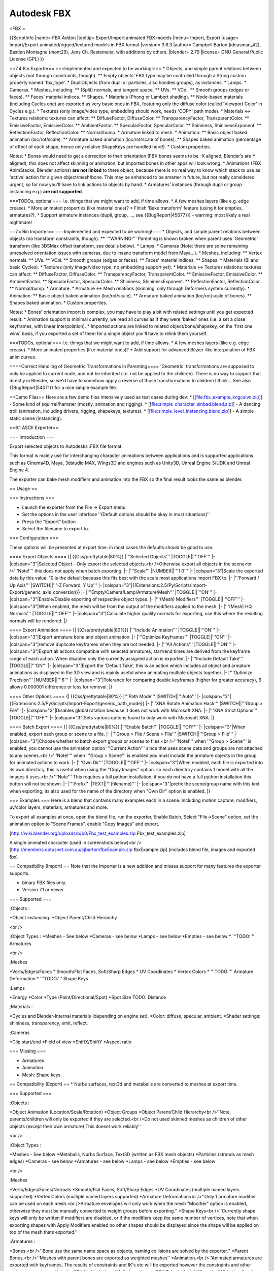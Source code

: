 
************
Autodesk FBX
************

=FBX =

{{ScriptInfo
|name= FBX Addon
|tooltip= Export/Import animated FBX models
|menu= Import, Export
|usage= Import/Export animated/rigged/textured models in FBX format
|version= 3.8.3
|author= Campbell Barton (ideasman_42), Bastien Montagne (mont29),  Jens Ch. Restemeier, with additions by others.
|blender= 2.79
|license= GNU General Public License (GPL)
}}

==7.4 Bin Exporter==
===Implemented and expected to be working!===
* Objects, and simple parent relations between objects (not through constraints, though).
** Empty objects' FBX type may be controlled through a String custom property named 'fbx_type'.
* DupliObjects (from dupli or particles, also handles groups), as instances.
* Lamps.
* Cameras.
* Meshes, including:
** (Split) normals, and tangent space.
** UVs.
** VCol.
** Smooth groups (edges or faces).
** Faces' material indices.
** Shapes.
* Materials (Phong or Lambert shading).
** Node-based materials (including Cycles one) are exported as very basic ones in FBX, featuring only the diffuse color (called 'Viewport Color' in Cycles e.g.).
* Textures (only image/video type, embedding should work, needs 'COPY' path mode).
* Materials <-> Textures relations: textures can affect:
** DiffuseFactor, DiffuseColor.
** TransparencyFactor, TransparentColor.
** EmissiveFactor, EmissiveColor.
** AmbientFactor.
** SpecularFactor, SpecularColor.
** Shininess, ShininessExponent.
** ReflectionFactor, ReflectionColor.
** Normal/bump.
* Armature linked to mesh.
* Animation:
** Basic object baked animation (loc/rot/scale).
** Armature baked animation (loc/rot/scale of bones).
** Shapes baked animation (percentage of effect of each shape, hence only relative ShapeKeys are handled here!).
* Custom properties.

Notes:
* Bones would need to get a correction to their orientation (FBX bones seems to be -X aligned, Blender’s are Y aligned), this does not affect skinning or animation, but imported bones in other apps will look wrong.
* Animations (FBX AnimStacks, Blender actions) **are not linked** to there object, because there is no real way to know which stack to use as 'active' action for a given object/mesh/bone. This may be enhanced to be smarter in future, but not really considered urgent, so for now you'll have to link actions to objects by hand.
* Armatures’ instances (through dupli or group instancing e.g.) **are not supported**.

===TODOs, optional===
I.e. things that we might want to add, if time allows.
* A few meshes layers (like e.g. edge crease).
* More animated properties (like material ones)?
* Finish 'Bake transform' feature (using it for empties, armatures?).
* Support armature instances (dupli, group, ..., see {{BugReport|45677}}) - warning: most likely a real nightmare!

==7.x Bin Importer==
===Implemented and expected to be working!===
* Objects, and simple parent relations between objects (no transform constraints, though).
** '''WARNING!''' Parenting is known broken when parent uses 'Geometric' transform (like 3DSMax offset transform, see details below). 
* Lamps.
* Cameras (Note: there are some remaining unresolved orientation issues with cameras, due to insane transform model from Maya...).
* Meshes, including:
** Vertex normals.
** UVs.
** VCol.
** Smooth groups (edges or faces).
** Faces' material indices.
** Shapes.
* Materials (BI and basic Cycles).
* Textures (only image/video type, no embedding support yet).
* Materials <-> Textures relations: textures can affect:
** DiffuseFactor, DiffuseColor.
** TransparencyFactor, TransparentColor.
** EmissiveFactor, EmissiveColor.
** AmbientFactor.
** SpecularFactor, SpecularColor.
** Shininess, ShininessExponent.
** ReflectionFactor, ReflectionColor.
** Normal/bump.
* Armature.
* Armature <-> Mesh relations (skinning, only through Deformers system currently).
* Animation:
** Basic object baked animation (loc/rot/scale).
** Armature baked animation (loc/rot/scale of bones).
** Shapes baked animation.
* Custom properties.

Notes:
* Bones' orientation import is complex, you may have to play a bit with related settings until you get expected result.
* Animation support is minimal currently, we read all curves as if they were 'baked' ones (i.e. a set a close keyframes, with linear interpolation).
* Imported actions are linked to related object/bone/shapekey, on the 'first one wins' basis, if you exported a set of them for a single object you'll have to relink them yourself.

===TODOs, optional===
I.e. things that we might want to add, if time allows.
* A few meshes layers (like e.g. edge crease).
* More animated properties (like material ones)?
* Add support for advanced Bézier-like interpolation of FBX anim curves.

====Correct Handling of Geometric Transformations in Parenting====
'Geometric' transformations are supposed to only be applied to current node, and not be inherited (i.e. not be applied to the children). There is no way to support that directly in Blender, so we'd have to somehow apply a reverse of those transformations to children I think… See also {{BugReport|54071}} for a nice simple example file.

==Demo Files==
Here are a few demo files intensively used as test cases during dev:
* [[file:fbx_example_kngcalvn.zip]] - Some kind of squirrel/hamster (mostly, animation and rigging).
* [[file:simple_character_sinbad.blend.zip]] - A dancing troll (animation, including drivers, rigging, shapekeys, textures).
* [[file:simple_level_instancing.blend.zip]] - A simple static scene (instancing).

==6.1 ASCII Exporter==

=== Introduction ===

Export selected objects to Autodesks .FBX file format.

This format is mainly use for interchanging character animations between applications and is supported applications such as Cinema4D, Maya, 3dstudio MAX, Wings3D and engines such as Unity3D, Unreal Engine 3/UDK and Unreal Engine 4.

The exporter can bake mesh modifiers and animation into the FBX so the final result looks the same as blender.

== Usage ==

=== Instructions ===

* Launch the exporter from the File → Export menu
* Set the options in the user interface ''(Default options should be okay in most situations)''
* Press the "Export" button
* Select the filename to export to.

=== Configuration ===

These options will be presented at export time. in most cases the defaults should be good to use.

==== Export Objects ====
{| {{Css/prettytable|80%}}
|'''Selected Objects'''
|TOGGLE||'''OFF'''
|-
|colspan="3"|Selected Object - Only export the selected objects.<br />Otherwise export all objects in the scene<br />'''Note!''' this does not apply when batch exporting.
|-
|'''Scale'''
|NUMBER||'''1.0'''
|-
|colspan="3"|Scale the exported data by this value. 10 is the default because this fits best with the scale most applications import FBX to.
|-
|'''Forward / Up Axis'''
|SWITCH||'''-Z Forward, Y Up'''
|-
|colspan="3"|{{Extensions:2.5/Py/Scripts/Import-Export/generic_axis_conversion}}
|-
|'''Empty/Camera/Lamp/Armature/Mesh'''
|TOGGLE||'''ON'''
|-
|colspan="3"|Enable/Disable exporting of respective object types.
|-
|'''(Mesh) Modifiers'''
|TOGGLE||'''OFF'''
|-
|colspan="3"|When enabled, the mesh will be from the output of the modifiers applied to the mesh.
|-
|'''(Mesh) HQ Normals'''
|TOGGLE||'''OFF'''
|-
|colspan="3"|Calculate higher quality normals for exporting, use this where the resulting normals will be rendered.
|}

==== Export Animation ====
{| {{Css/prettytable|80%}}
|'''Include Animation'''
|TOGGLE||'''ON'''
|-
|colspan="3"|Export armature bone and object animation.
|-
|'''Optimize Keyframes'''
|TOGGLE||'''ON'''
|-
|colspan="3"|remove duplicate keyframes when they are not needed.
|-
|'''All Actions'''
|TOGGLE||'''ON'''
|-
|colspan="3"|Export all actions compatible with selected armatures, start/end times are derived from the keyframe range of each action. When disabled only the currently assigned action is exported.
|-
|'''Include Default Take'''
|TOGGLE||'''ON'''
|-
|colspan="3"|Export the 'Default Take', this is an action which includes all object and armature animations as displayed in the 3D view and is mainly useful when animating multiple objects together.
|-
|'''Optimize Precision'''
|NUMBER||'''6'''
|-
|colspan="3"|Tolerance for comparing double keyframes (higher for greater accuracy), 6 allows 0.000001 difference or less for removal.
|}

==== Other Options ====
{| {{Css/prettytable|80%}}
|'''Path Mode'''
|SWITCH||'''Auto'''
|-
|colspan="3"|{{Extensions:2.5/Py/Scripts/Import-Export/generic_path_mode}}
|-
|'''XNA Rotate Animation Hack'''
|SWITCH||'''Group > File'''
|-
|colspan="3"|Disables global rotation because it does not work with Microsoft XNA.
|-
|'''XNA Strict Options'''
|TOGGLE||'''OFF'''
|-
|colspan="3"|Sets various options found to only work with Microsoft XNA.
|}

==== Batch Export ====
{| {{Css/prettytable|80%}}
|'''Enable Batch'''
|TOGGLE||'''OFF'''
|-
|colspan="3"|When enabled, export each group or scene to a file.
|-
|'''Group > File / Scene > File'''
|SWITCH||'''Group > File'''
|-
|colspan="3"|Choose whether to batch export groups or scenes to files.<br />'''Note!''' when '''Group > Scene''' is enabled, you cannot use the animation option '''Current Action''' since that uses scene data and groups are not attached to any scenes.<br />'''Note!''' when '''Group > Scene''' is enabled you must include the armature objects in the group for animated actions to work.
|-
|'''Own Dir'''
|TOGGLE||'''OFF'''
|-
|colspan="3"|When enabled, each file is exported into its own directory, this is useful when using the "Copy Images" option. so each directory contains 1 model with all the images it uses.<br />'''Note''' This requires a full python installation, if you do not have a full python installation this button will not be shown.
|-
|'''Prefix'''
|TEXT||'''(filename)'''
|-
|colspan="3"|prefix the scene/group name with this text when exporting, its also used for the name of the directory when "Own Dir" option is enabled.
|}

=== Examples ===
Here is a blend that contains many examples each in a scene.
Including motion capture, modifiers, uv/color layers, materials, armatures and more.

To export all examples at once, open the blend file, run the exporter, Enable Batch, Select "File->Scene" option, set the animation option to "Scene Frames", enable "Copy Images" and export.

[http://wiki.blender.org/uploads/b/b0/Fbx_test_examples.zip Fbx_test_examples.zip]

A single animated character (used in screenshots below)<br />
[http://members.optusnet.com.au/cjbarton/fbxExample.zip fbxExample.zip] (includes blend file, images and exported fbx)

== Compatibility (Import) ==
Note that the importer is a new addition and misses support for many features the exporter supports.

* binary FBX files only.
* Version 7.1 or newer.

=== Supported ===

;Objects
:

*Object instancing.
*Object Parent/Child Hierarchy

<br /> 

;Object Types
:
*Meshes - See below 
*Cameras - see below 
*Lamps - see below 
*Empties - see below
* '''TODO:''' Armatures

<br /> 

;Meshes

*Verts/Edges/Faces
* Smooth/Flat Faces, Soft/Sharp Edges
* UV Coordinates
* Vertex Colors
* '''TODO:''' Armature Deformation
* '''TODO:''' Shape Keys

;Lamps

*Energy 
*Color
*Type (Point/Directional/Spot) 
*Spot Size
TODO: Distance

;Materials
:

*Cycles and Blender-Internal materials (depending on engine set).
*Color: diffuse, specular, ambient.
*Shader settings: shininess, transparency, emit, reflect.

;Cameras

*Clip start/end 
*Field of view 
*ShiftX/ShiftY 
*Aspect ratio


=== Missing ===

* Armatures
* Animation
* Mesh: Shape keys.

== Compatibility (Export) ==
* Nurbs surfaces, text3d and metaballs are converted to meshes at export time.

=== Supported ===

;Objects
:

*Object Animation (Location/Scale/Rotation) 
*Object Groups 
*Object Parent/Child Hierarchy<br />''Note, parents/children will only be exported if they are selected.<br />Do not used skinned meshes as children of other objects (except their own armature) This doesnt work reliably''

<br /> 

;Object Types
:

*Meshes - See below 
*Metaballs, Nurbs Surface, Text3D (written as FBX mesh objects) 
*Particles (strands as mesh edges) 
*Cameras - see below 
*Armatures - see below 
*Lamps - see below 
*Empties - see below

<br /> 

;Meshes

*Verts/Edges/Faces/Normals 
*Smooth/Flat Faces, Soft/Sharp Edges
*UV Coordinates (multiple named layers supported) 
*Vertex Colors (multiple named layers supported) 
*Armature Deformation<br />''Only 1 armature modifier can be used on each mesh.<br />Armature envelopes will only work when the mesh "Modifier" option is enabled, otherwise they must be manually converted to weight groups before exporting.''
*Shape Keys<br />''Currently shape keys will only be written if modifiers are disabled, or if the modifiers keep the same number of vertices, note that when exporting shapes with Apply Modifiers enabled no other shapes should be displayed since the shape will be applied on top of the mesh thats exported.''

;Armatures
:

*Bones.<br />''Bone use the same name space as objects, naming collisions are solved by the exporter.'' 
*Parent Bones.<br />''Meshes with parent bones are exported as weighted meshes'' 
*Animation.<br />''Animated armatures are exported with keyframes, The results of constraints and IK's etc will be exported however the constraints and other settings are not saved into the FBX file.'' 
*Actions (Multiple actions to FBX Takes).<br />''When the "All Actions" option is enabled, actions will be exported for each armature when an action has at least 1 name that matches an armatures bone.''

;Lamps

*Energy 
*Color 
*Distance 
*Type (Point/Directional/Spot) 
*Spot Size

;Materials
:

*Color: diffuse, specular, ambient. 
*Shader settings: shininess, transparency, emit. 
*Shader (phong or lambert) 
*Shadeless 
*Images Texface ''Material Textures are not supported''

;Cameras

*Clip start/end 
*Field of view 
*ShiftX/ShiftY 
*Aspect ratio

=== Missing ===

Some of the following features are missing because they are not supported by the FBX format, others may be added later.
* Object Instancing<br />''exported objects do not share data, instanced objects will each be written with their own data''
* Material textures.<br />''only texface images are supported''.
* Vertex Shape Keys.<br />''FBX Supports but this exporter does not write them yet''
* Animated Fluid Simulation<br />''FBX does not support this kind of animation, You can however use use the OBJ exporter to write a sequence of files.''
* Constraints<br />''The result of using constraints is exported as a keyframe animation however the constraints themselves are not saved in the FBX''
* Dupli Objects.<br />''At the moment dupli objects are only written in static scenes (when animation is disabled)''

== Interoperability ==

[[File:FbxExport blend.jpg|thumb|Blender3D]]

This file was exported from blender, you can grab the FBX and Blend file here.<br />
http://www.graphicall.org/ftp/ideasman42/fbx_examples/fbxExample.zip

{{clr}}
----

=== Motion Builder ===

[[File:FbxExport mb.jpg|thumb|MotionBuilder]]

'''Tests Passed...'''
* Character animation
* Materials
* Textures
* Lamps
* Cameras
* Empty's

'''Notes...'''
* Imported models will often appear small, press the A key to resize the view.
* Mesh vertex color is not displayed

{{clr}}
----

=== Cinema4D ===

[[File:FbxExport c4d.jpg|thumb|Cinema4D]]

'''Tests Passed...'''
* Character animation
* Materials
* Textures
* Lamps
* Cameras
* Empty's

'''Notes...'''
* Imported models will often be small, press Hkey to resize the view.
* Mesh vertex color is not displayed

{{clr}}
----

=== 3D Studio Max ===

[[File:fbxExample_3dsmax.jpg|thumb|3D Studio Max]]

See: [[Scripts/Manual/Export/autodesk fbx/3dsmax|Blender to 3DStudio Max Tutorial]]

'''Tests Passed...'''
* Character animation
* Materials (see below)
* TODO further testing...

'''Notes...'''
* Imported materials have low alpha/opacity, possibly a bug in the 3DS MAX importer.

{{clr}}
----


=== Maya ===

[[File:fbxExample_maya.jpg|thumb|Maya]]

'''Tests Passed...'''
* Character animation (Maya 8.0 or greater)
* Materials
* TODO further testing...

'''Notes...'''
* Dont scale the armature object since maya does not support non uniform scaled bones.

{{clr}}
----

=== Deep Exploration (Right Hemisphere) ===

[[File:FbxExport de.jpg|thumb|Deep Exploration]]

'''Tests Passed...'''
* Character animation (The example model imported with some problems)
* Materials
* Textures
* TODO further testing...

'''Notes...'''
* When exporting armature animation, disable "Optimize Keyframes" otherwise you may get bad bone interpolation.
* With animations, once imported you'll need to select the default action at the bottom of the screen. to play the animation.
* Some character animations to not deform properly, since other programs display this correctly I assume this is a problem with Deep Exploration --[[User:Ideasman42|Ideasman42]] 00:34, 31 August 2007 (CEST)

{{clr}}
----

=== Modo ===

[[File:FbxExport modo.jpg|thumb|Modo]]

'''Tests Passed...'''
* Meshes
* Textures
* TODO further testing...

'''Notes...'''
* Modo does not support animation

{{clr}}
----

=== Endorphin (NaturalMotion) ===

'''Tests Passed...'''
* Armature animation

'''Notes...'''
* Endorphin only supports FBX's bones, all other objects are importes as bones.<br /> Before exporting make sure you de-select armatures only, unless you want your camera as a bone.
* Start and end frames are not imported, youll need to set them after importing.
----

=== Cheetah3D ===

[[File:FbxExport cheetah3d.jpg|thumb|Cheetah3D]]

'''Tests Passed...'''
* Character animation
* Materials
* Textures

{{clr}}
----

=== Carrara ===

[[File:FbxExport carrara.jpg|thumb|Carrara]]

'''Tests Passed...'''
* Character animation
* Materials
* Textures

{{clr}}
----

=== Unity3D ===

[[File:FbxExport unity3d.jpg|thumb|Unity3D]]

'''Tests Passed...'''
* Character animation
* Materials
* Textures

'''Notes...'''
* Cameras and lights are imported just as placeholders.
* When using armature deformed meshes, All vertices's must be influenced by at least one bone, or it will look like the vertex is in some far off place.

{{clr}}
----

=== Microsoft XNA ===

For Blender 2.59, we had support for workarounds that were needed to support FBX with XNA, since XNA has been discontinued, this option has been removed from Blender.

{{clr}}
----

=== C4 Game Engine ===

See the [http://www.terathon.com/wiki/index.php?title=Blender_3D C4 Engine Wiki] for notes on getting models into the C4 Engine with the fbx exporter.

== Notes ==

==== Saving Just Animations ====

The FBX file format supports files that only contain takes. It is up to you to keep track of which animations go with which model.

The animation that will be output is whatever the currently selected action is within the action editor.

To reduce the file size, turn off the exporting of any parts you do not want and untick 'All Actions'. 

For boned animations typically you just leave the armature enabled which is necessary for that type of animation.

Reducing what is output makes the export and future import much quicker.

Normally each action will have its own name but the current or only take can be forced to be called 'Default Take'. Typically ensure that option remains off.

==== Command Line Converting ====
Here is a script that will convert a blend to an FBX from the command line.

''(note that it will only use the active scene)''
<source lang=python>
import bpy
import sys

argv = sys.argv
argv = argv[argv.index("--") + 1:] # get all args after "--"

fbx_out = argv[0]

bpy.ops.export_scene.fbx(filepath=fbx_out, axis_forward='-Z', axis_up='Y')
</source>

Save the script to convert_blend_to_fbx.py

Then convert a blend
 blender foobar.blend --background --python convert_blend_to_fbx.py -- foobar.fbx

== Known Issues ==

=== Dupli's ===

* Exporting DupliObjects (dupliVerts, dupliFaces, dupliFrames, dupliGroups) does not work in 2.45rc2 (It has since been fixed)
* Dupli Objects dont support animation export. (disable animation for dupli's to work)
* Armatures in dupli's do not export


=== Support ===

* [http://blenderartists.org/forum/showthread.php?t=92082 Python & Plugins forum] at Blender Artist.
